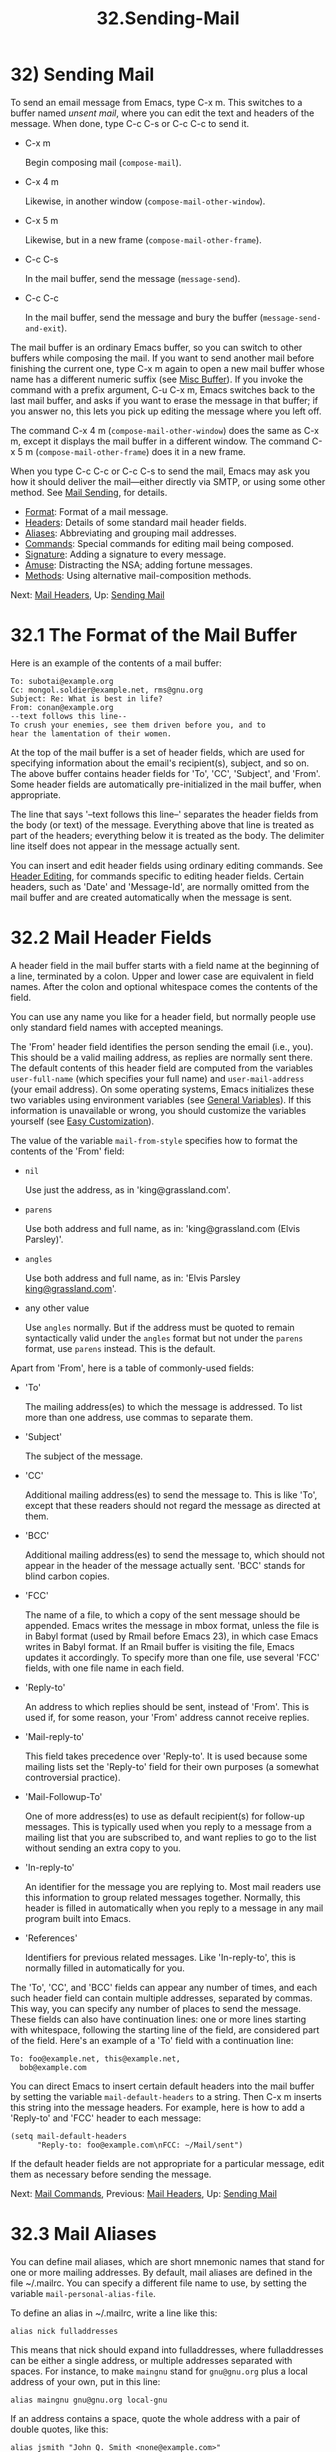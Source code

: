 #+TITLE: 32.Sending-Mail
* 32) Sending Mail

To send an email message from Emacs, type C-x m. This switches to a buffer named /unsent mail/, where you can edit the text and headers of the message. When done, type C-c C-s or C-c C-c to send it.

- C-x m

  Begin composing mail (=compose-mail=).

- C-x 4 m

  Likewise, in another window (=compose-mail-other-window=).

- C-x 5 m

  Likewise, but in a new frame (=compose-mail-other-frame=).

- C-c C-s

  In the mail buffer, send the message (=message-send=).

- C-c C-c

  In the mail buffer, send the message and bury the buffer (=message-send-and-exit=).

The mail buffer is an ordinary Emacs buffer, so you can switch to other buffers while composing the mail. If you want to send another mail before finishing the current one, type C-x m again to open a new mail buffer whose name has a different numeric suffix (see [[file:///home/me/Desktop/GNU%20Emacs%20Manual.html#Misc-Buffer][Misc Buffer]]). If you invoke the command with a prefix argument, C-u C-x m, Emacs switches back to the last mail buffer, and asks if you want to erase the message in that buffer; if you answer no, this lets you pick up editing the message where you left off.

The command C-x 4 m (=compose-mail-other-window=) does the same as C-x m, except it displays the mail buffer in a different window. The command C-x 5 m (=compose-mail-other-frame=) does it in a new frame.

When you type C-c C-c or C-c C-s to send the mail, Emacs may ask you how it should deliver the mail---either directly via SMTP, or using some other method. See [[file:///home/me/Desktop/GNU%20Emacs%20Manual.html#Mail-Sending][Mail Sending]], for details.

- [[file:///home/me/Desktop/GNU%20Emacs%20Manual.html#Mail-Format][Format]]: Format of a mail message.
- [[file:///home/me/Desktop/GNU%20Emacs%20Manual.html#Mail-Headers][Headers]]: Details of some standard mail header fields.
- [[file:///home/me/Desktop/GNU%20Emacs%20Manual.html#Mail-Aliases][Aliases]]: Abbreviating and grouping mail addresses.
- [[file:///home/me/Desktop/GNU%20Emacs%20Manual.html#Mail-Commands][Commands]]: Special commands for editing mail being composed.
- [[file:///home/me/Desktop/GNU%20Emacs%20Manual.html#Mail-Signature][Signature]]: Adding a signature to every message.
- [[file:///home/me/Desktop/GNU%20Emacs%20Manual.html#Mail-Amusements][Amuse]]: Distracting the NSA; adding fortune messages.
- [[file:///home/me/Desktop/GNU%20Emacs%20Manual.html#Mail-Methods][Methods]]: Using alternative mail-composition methods.

Next: [[file:///home/me/Desktop/GNU%20Emacs%20Manual.html#Mail-Headers][Mail Headers]], Up: [[file:///home/me/Desktop/GNU%20Emacs%20Manual.html#Sending-Mail][Sending Mail]]

* 32.1 The Format of the Mail Buffer

Here is an example of the contents of a mail buffer:

#+BEGIN_EXAMPLE
         To: subotai@example.org
         Cc: mongol.soldier@example.net, rms@gnu.org
         Subject: Re: What is best in life?
         From: conan@example.org
         --text follows this line--
         To crush your enemies, see them driven before you, and to
         hear the lamentation of their women.
#+END_EXAMPLE

At the top of the mail buffer is a set of header fields, which are used for specifying information about the email's recipient(s), subject, and so on. The above buffer contains header fields for 'To', 'CC', 'Subject', and 'From'. Some header fields are automatically pre-initialized in the mail buffer, when appropriate.

The line that says '--text follows this line--' separates the header fields from the body (or text) of the message. Everything above that line is treated as part of the headers; everything below it is treated as the body. The delimiter line itself does not appear in the message actually sent.

You can insert and edit header fields using ordinary editing commands. See [[file:///home/me/Desktop/GNU%20Emacs%20Manual.html#Header-Editing][Header Editing]], for commands specific to editing header fields. Certain headers, such as 'Date' and 'Message-Id', are normally omitted from the mail buffer and are created automatically when the message is sent.


* 32.2 Mail Header Fields

A header field in the mail buffer starts with a field name at the beginning of a line, terminated by a colon. Upper and lower case are equivalent in field names. After the colon and optional whitespace comes the contents of the field.

You can use any name you like for a header field, but normally people use only standard field names with accepted meanings.

The 'From' header field identifies the person sending the email (i.e., you). This should be a valid mailing address, as replies are normally sent there. The default contents of this header field are computed from the variables =user-full-name= (which specifies your full name) and =user-mail-address= (your email address). On some operating systems, Emacs initializes these two variables using environment variables (see [[file:///home/me/Desktop/GNU%20Emacs%20Manual.html#General-Variables][General Variables]]). If this information is unavailable or wrong, you should customize the variables yourself (see [[file:///home/me/Desktop/GNU%20Emacs%20Manual.html#Easy-Customization][Easy Customization]]).

The value of the variable =mail-from-style= specifies how to format the contents of the 'From' field:

- =nil=

  Use just the address, as in 'king@grassland.com'.

- =parens=

  Use both address and full name, as in: 'king@grassland.com (Elvis Parsley)'.

- =angles=

  Use both address and full name, as in: 'Elvis Parsley [[mailto:king@grassland.com][king@grassland.com]]'.

- any other value

  Use =angles= normally. But if the address must be quoted to remain syntactically valid under the =angles= format but not under the =parens= format, use =parens= instead. This is the default.

Apart from 'From', here is a table of commonly-used fields:

- 'To'

  The mailing address(es) to which the message is addressed. To list more than one address, use commas to separate them.

- 'Subject'

  The subject of the message.

- 'CC'

  Additional mailing address(es) to send the message to. This is like 'To', except that these readers should not regard the message as directed at them.

- 'BCC'

  Additional mailing address(es) to send the message to, which should not appear in the header of the message actually sent. 'BCC' stands for blind carbon copies.

- 'FCC'

  The name of a file, to which a copy of the sent message should be appended. Emacs writes the message in mbox format, unless the file is in Babyl format (used by Rmail before Emacs 23), in which case Emacs writes in Babyl format. If an Rmail buffer is visiting the file, Emacs updates it accordingly. To specify more than one file, use several 'FCC' fields, with one file name in each field.

- 'Reply-to'

  An address to which replies should be sent, instead of 'From'. This is used if, for some reason, your 'From' address cannot receive replies.

- 'Mail-reply-to'

  This field takes precedence over 'Reply-to'. It is used because some mailing lists set the 'Reply-to' field for their own purposes (a somewhat controversial practice).

- 'Mail-Followup-To'

  One of more address(es) to use as default recipient(s) for follow-up messages. This is typically used when you reply to a message from a mailing list that you are subscribed to, and want replies to go to the list without sending an extra copy to you.

- 'In-reply-to'

  An identifier for the message you are replying to. Most mail readers use this information to group related messages together. Normally, this header is filled in automatically when you reply to a message in any mail program built into Emacs.

- 'References'

  Identifiers for previous related messages. Like 'In-reply-to', this is normally filled in automatically for you.

The 'To', 'CC', and 'BCC' fields can appear any number of times, and each such header field can contain multiple addresses, separated by commas. This way, you can specify any number of places to send the message. These fields can also have continuation lines: one or more lines starting with whitespace, following the starting line of the field, are considered part of the field. Here's an example of a 'To' field with a continuation line:

#+BEGIN_EXAMPLE
         To: foo@example.net, this@example.net,
           bob@example.com
#+END_EXAMPLE

You can direct Emacs to insert certain default headers into the mail buffer by setting the variable =mail-default-headers= to a string. Then C-x m inserts this string into the message headers. For example, here is how to add a 'Reply-to' and 'FCC' header to each message:

#+BEGIN_EXAMPLE
         (setq mail-default-headers
               "Reply-to: foo@example.com\nFCC: ~/Mail/sent")
#+END_EXAMPLE

If the default header fields are not appropriate for a particular message, edit them as necessary before sending the message.

Next: [[file:///home/me/Desktop/GNU%20Emacs%20Manual.html#Mail-Commands][Mail Commands]], Previous: [[file:///home/me/Desktop/GNU%20Emacs%20Manual.html#Mail-Headers][Mail Headers]], Up: [[file:///home/me/Desktop/GNU%20Emacs%20Manual.html#Sending-Mail][Sending Mail]]

* 32.3 Mail Aliases
    :PROPERTIES:
    :CUSTOM_ID: mail-aliases
    :END:

You can define mail aliases, which are short mnemonic names that stand for one or more mailing addresses. By default, mail aliases are defined in the file ~/.mailrc. You can specify a different file name to use, by setting the variable =mail-personal-alias-file=.

To define an alias in ~/.mailrc, write a line like this:

#+BEGIN_EXAMPLE
         alias nick fulladdresses
#+END_EXAMPLE

This means that nick should expand into fulladdresses, where fulladdresses can be either a single address, or multiple addresses separated with spaces. For instance, to make =maingnu= stand for =gnu@gnu.org= plus a local address of your own, put in this line:

#+BEGIN_EXAMPLE
         alias maingnu gnu@gnu.org local-gnu
#+END_EXAMPLE

If an address contains a space, quote the whole address with a pair of double quotes, like this:

#+BEGIN_EXAMPLE
         alias jsmith "John Q. Smith <none@example.com>"
#+END_EXAMPLE

Note that you need not include double quotes around individual parts of the address, such as the person's full name. Emacs puts them in if they are needed. For instance, it inserts the above address as '"John Q. Smith" [[mailto:none@example.com][none@example.com]]'.

Emacs also recognizes include commands in ~/.mailrc. They look like this:

#+BEGIN_EXAMPLE
         source filename
#+END_EXAMPLE

The ~/.mailrc file is not unique to Emacs; many other mail-reading programs use it for mail aliases, and it can contain various other commands. However, Emacs ignores everything except alias definitions and include commands.

Mail aliases expand as abbrevs---that is to say, as soon as you type a word-separator character after an alias (see [[file:///home/me/Desktop/GNU%20Emacs%20Manual.html#Abbrevs][Abbrevs]]). This expansion takes place only within the 'To', 'From', 'CC', 'BCC', and 'Reply-to' header fields (plus their 'Resent-' variants); it does not take place in other header fields, such as 'Subject'.

You can also insert an aliased address directly, using the command M-x mail-abbrev-insert-alias. This reads an alias name, with completion, and inserts its definition at point.

Next: [[file:///home/me/Desktop/GNU%20Emacs%20Manual.html#Mail-Signature][Mail Signature]], Previous: [[file:///home/me/Desktop/GNU%20Emacs%20Manual.html#Mail-Aliases][Mail Aliases]], Up: [[file:///home/me/Desktop/GNU%20Emacs%20Manual.html#Sending-Mail][Sending Mail]]

* 32.4 Mail Commands
    :PROPERTIES:
    :CUSTOM_ID: mail-commands
    :END:

The default major mode for the /mail/ buffer is called Message mode. It behaves like Text mode in many ways, but provides several additional commands on the C-c prefix, which make editing a message more convenient.

In this section, we will describe some of the most commonly-used commands available in Message mode. Message mode also has its own manual, where its features are described in greater detail. See [[https://www.gnu.org/software/emacs/manual/html_mono/message.html#Top][Message]].

- [[file:///home/me/Desktop/GNU%20Emacs%20Manual.html#Mail-Sending][Mail Sending]]: Commands to send the message.
- [[file:///home/me/Desktop/GNU%20Emacs%20Manual.html#Header-Editing][Header Editing]]: Commands to move to header fields and edit them.
- [[file:///home/me/Desktop/GNU%20Emacs%20Manual.html#Citing-Mail][Citing Mail]]: Quoting a message you are replying to.
- [[file:///home/me/Desktop/GNU%20Emacs%20Manual.html#Mail-Misc][Mail Misc]]: Attachments, spell checking, etc.

Next: [[file:///home/me/Desktop/GNU%20Emacs%20Manual.html#Header-Editing][Header Editing]], Up: [[file:///home/me/Desktop/GNU%20Emacs%20Manual.html#Mail-Commands][Mail Commands]]

** 32.4.1 Mail Sending
     :PROPERTIES:
     :CUSTOM_ID: mail-sending
     :END:

- C-c C-c

  Send the message, and bury the mail buffer (=message-send-and-exit=).

- C-c C-s

  Send the message, and leave the mail buffer selected (=message-send=).

  The usual command to send a message is C-c C-c (=mail-send-and-exit=). This sends the message and then buries the mail buffer, putting it at the lowest priority for reselection. If you want it to kill the mail buffer instead, change the variable =message-kill-buffer-on-exit= to =t=.

  The command C-c C-s (=message-send=) sends the message and leaves the buffer selected. Use this command if you want to modify the message (perhaps with new recipients) and send it again.

  Sending a message runs the hook =message-send-hook=. It also marks the mail buffer as unmodified, except if the mail buffer is also a file-visiting buffer (in that case, only saving the file does that, and you don't get a warning if you try to send the same message twice).

  The variable =send-mail-function= controls how the message is delivered. Its value should be one of the following functions:

- =sendmail-query-once=

  Query for a delivery method (one of the other entries in this list), and use that method for this message; then save the method to =send-mail-function=, so that it is used for future deliveries. This is the default, unless you have already set the variables for sending mail via =smtpmail-send-it= (see below).

- =smtpmail-send-it=

  Send mail through an external mail host, such as your Internet service provider's outgoing SMTP mail server. If you have not told Emacs how to contact the SMTP server, it prompts for this information, which is saved in the =smtpmail-smtp-server= variable and the file ~/.authinfo. See [[https://www.gnu.org/software/emacs/manual/html_mono/smtpmail.html#Top][Emacs SMTP Library]].

- =sendmail-send-it=

  Send mail using the system's default sendmail program, or equivalent. This requires the system to be set up for delivering mail directly via SMTP.

- =mailclient-send-it=

  Pass the mail buffer on to the system's designated mail client. See the commentary section in the file mailclient.el for details.

- =feedmail-send-it=

  This is similar to =sendmail-send-it=, but allows you to queue messages for later sending. See the commentary section in the file feedmail.el for details.

When you send a message containing non-ASCII characters, they need to be encoded with a coding system (see [[file:///home/me/Desktop/GNU%20Emacs%20Manual.html#Coding-Systems][Coding Systems]]). Usually the coding system is specified automatically by your chosen language environment (see [[file:///home/me/Desktop/GNU%20Emacs%20Manual.html#Language-Environments][Language Environments]]). You can explicitly specify the coding system for outgoing mail by setting the variable =sendmail-coding-system= (see [[file:///home/me/Desktop/GNU%20Emacs%20Manual.html#Recognize-Coding][Recognize Coding]]). If the coding system thus determined does not handle the characters in a particular message, Emacs asks you to select the coding system to use, showing a list of possible coding systems. See [[file:///home/me/Desktop/GNU%20Emacs%20Manual.html#Output-Coding][Output Coding]].

Next: [[file:///home/me/Desktop/GNU%20Emacs%20Manual.html#Citing-Mail][Citing Mail]], Previous: [[file:///home/me/Desktop/GNU%20Emacs%20Manual.html#Mail-Sending][Mail Sending]], Up: [[file:///home/me/Desktop/GNU%20Emacs%20Manual.html#Mail-Commands][Mail Commands]]

** 32.4.2 Mail Header Editing
     :PROPERTIES:
     :CUSTOM_ID: mail-header-editing
     :END:

Message mode provides the following special commands to move to particular header fields and to complete addresses in headers.

- C-c C-f C-t

  Move to the 'To' header (=message-goto-to=).

- C-c C-f C-s

  Move to the 'Subject' header (=message-goto-subject=).

- C-c C-f C-c

  Move to the 'CC' header (=message-goto-cc=).

- C-c C-f C-b

  Move to the 'BCC' header (=message-goto-bcc=).

- C-c C-f C-r

  Move to the 'Reply-to' header (=message-goto-reply-to=).

- C-c C-f C-f

  Move to the 'Mail-Followup-To' header field (=message-goto-followup-to=).

- C-c C-f C-w

  Add a new 'FCC' header field, with file-name completion (=message-goto-fcc=).

- C-c C-b

  Move to the start of the message body (=message-goto-body=).

-

  Complete a mailing address (=message-tab=).

  The commands to move point to particular header fields are all based on the prefix C-c C-f ('C-f' is for "field"). If the field in question does not exist, the command creates one (the exception is =mail-fcc=, which creates a new field each time).

  The command C-c C-b (=message-goto-body=) moves point to just after the header separator line---that is, to the beginning of the body.

  While editing a header field that contains addresses, such as 'To:', 'CC:' and 'BCC:', you can complete an address by typing (=message-tab=). This attempts to insert the full name corresponding to the address based on a couple of methods, including EUDC, a library that recognizes a number of directory server protocols (see [[https://www.gnu.org/software/emacs/manual/html_mono/eudc.html#Top][EUDC]]). Failing that, it attempts to expand the address as a mail alias (see [[file:///home/me/Desktop/GNU%20Emacs%20Manual.html#Mail-Aliases][Mail Aliases]]). If point is on a header field that does not take addresses, or if it is in the message body, then just inserts a tab character.

Next: [[file:///home/me/Desktop/GNU%20Emacs%20Manual.html#Mail-Misc][Mail Misc]], Previous: [[file:///home/me/Desktop/GNU%20Emacs%20Manual.html#Header-Editing][Header Editing]], Up: [[file:///home/me/Desktop/GNU%20Emacs%20Manual.html#Mail-Commands][Mail Commands]]

** 32.4.3 Citing Mail
     :PROPERTIES:
     :CUSTOM_ID: citing-mail
     :END:

​

- C-c C-y

  Yank the selected message from the mail reader, as a citation (=message-yank-original=).

- C-c C-q

  Fill each paragraph cited from another message (=message-fill-yanked-message=).

  You can use the command C-c C-y (=message-yank-original=) to cite a message that you are replying to. This inserts the text of that message into the mail buffer. This command works only if the mail buffer is invoked from a mail reader running in Emacs, such as Rmail.

By default, Emacs inserts the string '>' in front of each line of the cited text; this prefix string is specified by the variable =message-yank-prefix=. If you call =message-yank-original= with a prefix argument, the citation prefix is not inserted.

After using C-c C-y, you can type C-c C-q (=message-fill-yanked-message=) to fill the paragraphs of the cited message. One use of C-c C-q fills all such paragraphs, each one individually. To fill a single paragraph of the quoted message, use M-q. If filling does not automatically handle the type of citation prefix you use, try setting the fill prefix explicitly. See [[file:///home/me/Desktop/GNU%20Emacs%20Manual.html#Filling][Filling]].

You can customize mail citation through the hook =mail-citation-hook=. For example, you can use the Supercite package, which provides more flexible citation (see [[https://www.gnu.org/software/emacs/manual/html_mono/sc.html#Introduction][Introduction]]).

Previous: [[file:///home/me/Desktop/GNU%20Emacs%20Manual.html#Citing-Mail][Citing Mail]], Up: [[file:///home/me/Desktop/GNU%20Emacs%20Manual.html#Mail-Commands][Mail Commands]]

** 32.4.4 Mail Miscellany
     :PROPERTIES:
     :CUSTOM_ID: mail-miscellany
     :END:

You can attach a file to an outgoing message by typing C-c C-a (=mml-attach-file=) in the mail buffer. Attaching is done using the Multipurpose Internet Mail Extensions (MIME) standard.

The =mml-attach-file= command prompts for the name of the file, and for the attachment's content type, description, and disposition. The content type is normally detected automatically; just type to accept the default. The description is a single line of text that the recipient will see next to the attachment; you may also choose to leave this empty. The disposition is either 'inline', which means the recipient will see a link to the attachment within the message body, or 'attachment', which means the link will be separate from the body.

The =mml-attach-file= command is specific to Message mode; in Mail mode use mail-add-attachment instead. It will prompt only for the name of the file, and will determine the content type and the disposition automatically. If you want to include some description of the attached file, type that in the message body.

The actual contents of the attached file are not inserted into the mail buffer. Instead, some placeholder text is inserted into the mail buffer, like this:

#+BEGIN_EXAMPLE
         <#part type="text/plain" filename="~/foo.txt" disposition=inline>
         <#/part>
#+END_EXAMPLE

When you type C-c C-c or C-c C-s to send the message, the attached file will be delivered with it.

While composing a message, you can do spelling correction on the message text by typing M-x ispell-message. If you have yanked an incoming message into the outgoing draft, this command skips what was yanked, but it checks the text that you yourself inserted (it looks for indentation or =mail-yank-prefix= to distinguish the cited lines from your input). See [[file:///home/me/Desktop/GNU%20Emacs%20Manual.html#Spelling][Spelling]].

Turning on Message mode (which C-x m does automatically) runs the normal hooks =text-mode-hook= and =message-mode-hook=. Initializing a new outgoing message runs the normal hook =message-setup-hook=; you can use this hook if you want to make changes to the appearance of the mail buffer. See [[file:///home/me/Desktop/GNU%20Emacs%20Manual.html#Hooks][Hooks]].

The main difference between these hooks is just when they are invoked. Whenever you type C-x m, =message-mode-hook= runs as soon as the mail buffer is created. Then the =message-setup= function inserts the default contents of the buffer. After these default contents are inserted, =message-setup-hook= runs.

If you use C-x m to continue an existing composition, =message-mode-hook= runs immediately after switching to the mail buffer. If the buffer is unmodified, or if you decide to erase it and start again, =message-setup-hook= runs after the default contents are inserted.

Next: [[file:///home/me/Desktop/GNU%20Emacs%20Manual.html#Mail-Amusements][Mail Amusements]], Previous: [[file:///home/me/Desktop/GNU%20Emacs%20Manual.html#Mail-Commands][Mail Commands]], Up: [[file:///home/me/Desktop/GNU%20Emacs%20Manual.html#Sending-Mail][Sending Mail]]

* 32.5 Mail Signature
    :PROPERTIES:
    :CUSTOM_ID: mail-signature
    :END:

You can add a standard piece of text---your mail signature---to the end of every message. This signature may contain information such as your telephone number or your physical location. The variable =message-signature= determines how Emacs handles the mail signature.

The default value of =message-signature= is =t=; this means to look for your mail signature in the file ~/.signature. If this file exists, its contents are automatically inserted into the end of the mail buffer. You can change the signature file via the variable =message-signature-file=.

If you change =message-signature= to a string, that specifies the text of the signature directly.

If you change =message-signature= to =nil=, Emacs will not insert your mail signature automatically. You can insert your mail signature by typing C-c C-w (=message-insert-signature=) in the mail buffer. Emacs will look for your signature in the signature file.

If you use Mail mode rather than Message mode for composing your mail, the corresponding variables that determine how your signature is sent are =mail-signature= and =mail-signature-file= instead.

By convention, a mail signature should be marked by a line whose contents are '--'. If your signature lacks this prefix, it is added for you. The remainder of your signature should be no more than four lines.

Next: [[file:///home/me/Desktop/GNU%20Emacs%20Manual.html#Mail-Methods][Mail Methods]], Previous: [[file:///home/me/Desktop/GNU%20Emacs%20Manual.html#Mail-Signature][Mail Signature]], Up: [[file:///home/me/Desktop/GNU%20Emacs%20Manual.html#Sending-Mail][Sending Mail]]

* 32.6 Mail Amusements
    :PROPERTIES:
    :CUSTOM_ID: mail-amusements
    :END:

M-x spook adds a line of randomly chosen keywords to an outgoing mail message. The keywords are chosen from a list of words that suggest you are discussing something subversive.

The idea behind this feature is the suspicion that the NSA[[file:///home/me/Desktop/GNU%20Emacs%20Manual.html#fn-16][16]] and other intelligence agencies snoop on all electronic mail messages that contain keywords suggesting they might find them interesting. (The agencies say that they don't, but that's what they /would/ say.) The idea is that if lots of people add suspicious words to their messages, the agencies will get so busy with spurious input that they will have to give up reading it all. Whether or not this is true, it at least amuses some people.

You can use the =fortune= program to put a fortune cookie message into outgoing mail. To do this, add =fortune-to-signature= to =mail-setup-hook=:

#+BEGIN_EXAMPLE
         (add-hook 'mail-setup-hook 'fortune-to-signature)
#+END_EXAMPLE

You will probably need to set the variable =fortune-file= before using this.

Previous: [[file:///home/me/Desktop/GNU%20Emacs%20Manual.html#Mail-Amusements][Mail Amusements]], Up: [[file:///home/me/Desktop/GNU%20Emacs%20Manual.html#Sending-Mail][Sending Mail]]

* 32.7 Mail-Composition Methods
    :PROPERTIES:
    :CUSTOM_ID: mail-composition-methods
    :END:

In this chapter we have described the usual Emacs mode for editing and sending mail---Message mode. This is only one of several available modes. Prior to Emacs 23.2, the default mode was Mail mode, which is similar to Message mode in many respects but lacks features such as MIME support. Another available mode is MH-E (see [[https://www.gnu.org/software/emacs/manual/html_mono/mh-e.html#Top][MH-E]]).

You can choose any of these mail user agents as your preferred method for editing and sending mail. The commands C-x m, C-x 4 m and C-x 5 m use whichever agent you have specified; so do various other parts of Emacs that send mail, such as the bug reporter (see [[file:///home/me/Desktop/GNU%20Emacs%20Manual.html#Bugs][Bugs]]). To specify a mail user agent, customize the variable =mail-user-agent=. Currently, legitimate values include =message-user-agent= (Message mode) =sendmail-user-agent= (Mail mode), =gnus-user-agent=, and =mh-e-user-agent=.

If you select a different mail-composition method, the information in this chapter about the mail buffer and Message mode does not apply; the other methods use a different format of text in a different buffer, and their commands are different as well.

Similarly, to specify your preferred method for reading mail, customize the variable =read-mail-command=. The default is =rmail= (see [[file:///home/me/Desktop/GNU%20Emacs%20Manual.html#Rmail][Rmail]]).
